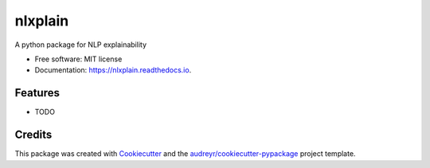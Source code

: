 ========
nlxplain
========


.. image:: https://img.shields.io/pypi/v/nlxplain.svg
        :target: https://pypi.python.org/pypi/nlxplain

.. image:: https://img.shields.io/travis/g8a9/nlxplain.svg
        :target: https://travis-ci.com/g8a9/nlxplain

.. image:: https://readthedocs.org/projects/nlxplain/badge/?version=latest
        :target: https://nlxplain.readthedocs.io/en/latest/?version=latest
        :alt: Documentation Status




A python package for NLP explainability


* Free software: MIT license
* Documentation: https://nlxplain.readthedocs.io.


Features
--------

* TODO

Credits
-------

This package was created with Cookiecutter_ and the `audreyr/cookiecutter-pypackage`_ project template.

.. _Cookiecutter: https://github.com/audreyr/cookiecutter
.. _`audreyr/cookiecutter-pypackage`: https://github.com/audreyr/cookiecutter-pypackage

